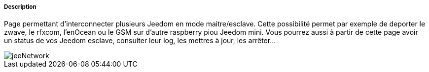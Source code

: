 ===== Description
Page permettant d'interconnecter plusieurs Jeedom en mode maitre/esclave. Cette possibilité permet par exemple de 
deporter le zwave, le rfxcom, l'enOcean ou le GSM sur d'autre raspberry piou Jeedom mini. Vous pourrez aussi à partir de 
cette page avoir un status de vos Jeedom esclave, consulter leur log, les mettres à jour, les arrêter...

image::../images/jeeNetwork.JPG[]
